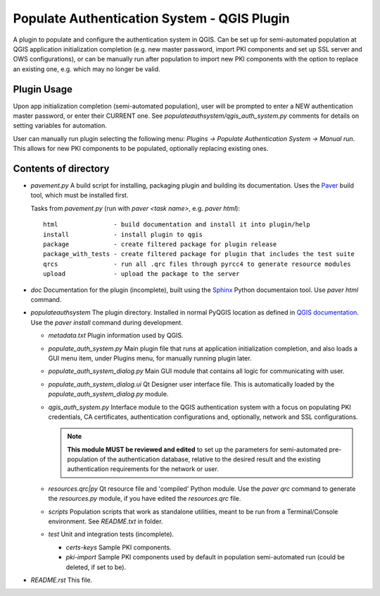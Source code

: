 Populate Authentication System - QGIS Plugin
============================================

A plugin to populate and configure the authentication system in QGIS. Can be set
up for semi-automated population at QGIS application initialization completion
(e.g. new master password, import PKI components and set up SSL server and OWS
configurations), or can be manually run after population to import new PKI
components with the option to replace an existing one, e.g. which may no longer
be valid.

Plugin Usage
------------

Upon app initialization completion (semi-automated population), user will be
prompted to enter a NEW  authentication master password, or enter their CURRENT
one. See `populateauthsystem/qgis_auth_system.py` comments for details on
setting variables for automation.

User can manually run plugin selecting the following menu: `Plugins -> Populate Authentication System -> Manual run`. This allows for new PKI components to be
populated, optionally replacing existing ones.

Contents of directory
---------------------

- `pavement.py` A build script for installing, packaging plugin and building its
  documentation. Uses the `Paver`_ build tool, which must be installed first.

  Tasks from `pavement.py` (run with `paver <task name>`, e.g. `paver html`)::

    html               - build documentation and install it into plugin/help
    install            - install plugin to qgis
    package            - create filtered package for plugin release
    package_with_tests - create filtered package for plugin that includes the test suite
    qrcs               - run all .qrc files through pyrcc4 to generate resource modules
    upload             - upload the package to the server


- `doc` Documentation for the plugin (incomplete), built using the `Sphinx`_
  Python documentaion tool. Use `paver html` command.

- `populateauthsystem` The plugin directory. Installed in normal PyQGIS location
  as defined in `QGIS documentation`_. Use the `paver install` command during
  development.

  - `metadata.txt` Plugin information used by QGIS.

  - `populate_auth_system.py` Main plugin file that runs at application
    initialization completion, and also loads a GUI menu item, under Plugins
    menu, for manually running plugin later.

  - `populate_auth_system_dialog.py` Main GUI module that contains all logic for
    communicating with user.

  - `populate_auth_system_dialog.ui` Qt Designer user interface file. This is
    automatically loaded by the `populate_auth_system_dialog.py` module.

  - `qgis_auth_system.py` Interface module to the QGIS authentication system
    with a focus on populating PKI credentials, CA certificates, authentication
    configurations and, optionally, network and SSL configurations.

    .. note::
       **This module MUST be reviewed and edited** to set up the parameters for
       semi-automated pre-population of the authentication database, relative to
       the desired result and the existing authentication requirements for the
       network or user.

  - `resources.qrc|py` Qt resource file and 'compiled' Python module. Use the
    `paver qrc` command to generate the `resources.py` module, if you have
    edited the `resources.qrc` file.

  - `scripts` Population scripts that work as standalone utilities, meant to be
    run from a Terminal/Console environment. See `README.txt` in folder.

  - `test` Unit and integration tests (incomplete).

    - `certs-keys` Sample PKI components.

    - `pki-import` Sample PKI components used by default in population
      semi-automated run (could be deleted, if set to be).

- `README.rst` This file.

.. _Paver: http://paver.github.io/paver/
.. _Sphinx: http://sphinx-doc.org/
.. _QGIS documentation:
   http://docs.qgis.org/2.8/en/docs/pyqgis_developer_cookbook/plugins.html#developing-plugins
